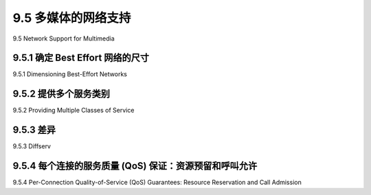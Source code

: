 .. _c9.5:

9.5 多媒体的网络支持
=============================================================
9.5 Network Support for Multimedia

.. tab:: 中文

.. tab:: 英文

9.5.1 确定 Best Effort 网络的尺寸
------------------------------------------------------------
9.5.1 Dimensioning Best-Effort Networks

.. tab:: 中文

.. tab:: 英文

9.5.2 提供多个服务类别
------------------------------------------------------------
9.5.2 Providing Multiple Classes of Service

.. tab:: 中文

.. tab:: 英文

9.5.3 差异
------------------------------------------------------------
9.5.3 Diffserv

.. tab:: 中文

.. tab:: 英文

9.5.4 每个连接的服务质量 (QoS) 保证：资源预留和呼叫允许
----------------------------------------------------------------------------------------------------
9.5.4 Per-Connection Quality-of-Service (QoS) Guarantees: Resource Reservation and Call Admission

.. tab:: 中文

.. tab:: 英文



